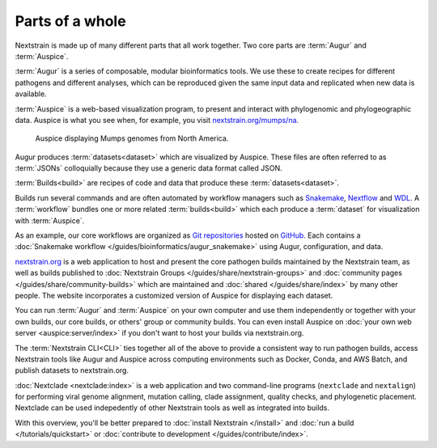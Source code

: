 ================
Parts of a whole
================

Nextstrain is made up of many different parts that all work together.  Two core
parts are :term:`Augur` and :term:`Auspice`.

.. graphviz::
    :align: center

    digraph {
        graph [
            rankdir=LR,
        ];

        node [
            shape=box,
            style="rounded, filled",
            fontname="Lato, 'Helvetica Neue', sans-serif",
            fontsize=12,
            height=0.1,
            colorscheme=paired10,
        ];

        edge [
            arrowhead=open,
            arrowsize=0.75,
        ];

        Augur [fillcolor=1, color=2];
        Auspice [fillcolor=3, color=4];

        Augur -> Auspice;
    }

:term:`Augur` is a series of composable, modular bioinformatics tools. We use these
to create recipes for different pathogens and different analyses, which can be
reproduced given the same input data and replicated when new data is available.

.. graphviz::
    :align: center

    graph {
        graph [
            ranksep=0.25,
        ];

        node [
            shape=box,
            style="rounded, filled",
            fontname="Lato, 'Helvetica Neue', sans-serif",
            fontsize=12,
            height=0.1,
            colorscheme=paired10,
            fillcolor=1,
            color=2,
        ];

        edge [
            arrowhead=open,
            arrowsize=0.75,
        ];

        Augur -- ellipsis1 [style=invis];
        ellipsis1 [label="…", shape=plain, style=""];

        Augur -- {filter, align, tree, refine, export};

        Augur -- ellipsis2 [style=invis];
        ellipsis2 [label="…", shape=plain, style=""];
    }

:term:`Auspice` is a web-based visualization program, to present and interact with
phylogenomic and phylogeographic data. Auspice is what you see when, for
example, you visit `nextstrain.org/mumps/na
<https://nextstrain.org/mumps/na>`__.

.. figure:: /images/mumps.png

    Auspice displaying Mumps genomes from North America.

Augur produces :term:`datasets<dataset>` which are
visualized by Auspice.  These files are often referred to as :term:`JSONs`
colloquially because they use a generic data format called JSON.

.. graphviz::
    :align: center

    digraph {
        graph [
            rankdir=LR,
        ];

        node [
            shape=box,
            style="rounded, filled",
            fontname="Lato, 'Helvetica Neue', sans-serif",
            fontsize=12,
            height=0.1,
            colorscheme=paired10,
        ];

        edge [
            arrowhead=open,
            arrowsize=0.75,
        ];

        Augur [fillcolor=1, color=2];
        Auspice [fillcolor=3, color=4];
        jsons [label=<
    Dataset
    <FONT POINT-SIZE="10">
    <BR ALIGN="LEFT"/>- mumps_na.json
    <BR ALIGN="LEFT"/>- mumps_na_root-sequence.json
    </FONT>
    >];

        Augur -> jsons -> Auspice;
    }

:term:`Builds<build>` are recipes of code and data that produce these :term:`datasets<dataset>`.

.. graphviz::
    :align: center

    digraph {
        graph [
            ranksep=0.25,
        ];

        node [
            shape=box,
            style="rounded, filled",
            fontname="Lato, 'Helvetica Neue', sans-serif",
            fontsize=12,
            height=0.1,
            colorscheme=paired10,
        ];

        edge [
            arrowhead=open,
            arrowsize=0.75,
        ];

        subgraph Augur {
            graph [rank=same];
            node [fillcolor=1, color=2];
            filter -> align -> tree -> refine -> export;
        }

        Dataset;

        Auspice [fillcolor=3, color=4];

        export -> Dataset;
        Dataset -> Auspice;

        subgraph inputs {
            graph [rank=same];
            sequences [label="sequences.fasta"];
            metadata [label="metadata.tsv"];
        }

        sequences -> filter;
        metadata -> filter;
    }

Builds run several commands and are often automated by workflow managers such as `Snakemake <https://snakemake.readthedocs.io>`__, `Nextflow <https://nextflow.io>`__ and `WDL <https://openwdl.org>`__. A :term:`workflow` bundles one or more related :term:`builds<build>` which each produce a :term:`dataset` for visualization with :term:`Auspice`.

As an example, our core workflows are organized as `Git repositories <https://git-scm.com>`__ hosted on `GitHub <https://github.com/nextstrain>`__. Each contains a :doc:`Snakemake workflow </guides/bioinformatics/augur_snakemake>` using Augur, configuration, and data.

.. graphviz::
    :align: center

    digraph {
        graph [
            fontname="Lato, 'Helvetica Neue', sans-serif",
            fontsize=12,
        ]
        node [
            shape=box,
            style="rounded, filled",
            fontname="Lato, 'Helvetica Neue', sans-serif",
            fontsize=12,
            height=0.1,
            colorscheme=paired10,
        ];
        rankdir=LR

        subgraph cluster_0 {
            label = "Zika workflow";
            build0 [width=1, label="Zika build"]
            dataset0 [width=1, label="dataset"]
        }

        subgraph cluster_1 {
            label = "SARS-CoV-2 workflow";
            build1 [width=1, label="Global build"]
            build2 [width=1, label="Africa build"]
            build3 [width=1, label="Europe build"]
            dataset1 [width=1, label="dataset"]
            dataset2 [width=1, label="dataset"]
            dataset3 [width=1, label="dataset"]
            ellipses1 [width=1, label="...", penwidth=0, fillcolor="white"]
            ellipses2 [width=1, label="...", penwidth=0, fillcolor="white"]
        }

        build0 -> dataset0
        build1 -> dataset1
        build2 -> dataset2
        build3 -> dataset3

        {
            edge[style=invis]
            dataset0 -> build1      // arrange clusters on same row
            ellipses1 -> ellipses2
        }
    }

`nextstrain.org <https://nextstrain.org>`__ is a web application to host and
present the core pathogen builds maintained by the Nextstrain team, as well as
builds published to :doc:`Nextstrain Groups </guides/share/nextstrain-groups>`
and :doc:`community pages </guides/share/community-builds>` which are
maintained and :doc:`shared </guides/share/index>` by many other people.  The
website incorporates a customized version of Auspice for displaying each
dataset.

You can run :term:`Augur` and :term:`Auspice` on
your own computer and use them independently or together with your own builds,
our core builds, or others' group or community builds.  You can even install
Auspice on :doc:`your own web server <auspice:server/index>` if you don't want
to host your builds via nextstrain.org.

The :term:`Nextstrain CLI<CLI>` ties
together all of the above to provide a consistent way to run pathogen builds,
access Nextstrain tools like Augur and Auspice across computing environments
such as Docker, Conda, and AWS Batch, and publish datasets to nextstrain.org.

:doc:`Nextclade <nextclade:index>` is a web application and two command-line
programs (``nextclade`` and ``nextalign``) for performing viral genome
alignment, mutation calling, clade assignment, quality checks, and phylogenetic
placement.  Nextclade can be used indepedently of other Nextstrain tools as
well as integrated into builds.

With this overview, you'll be better prepared to :doc:`install Nextstrain
</install>` and :doc:`run a build </tutorials/quickstart>` or :doc:`contribute
to development </guides/contribute/index>`.
